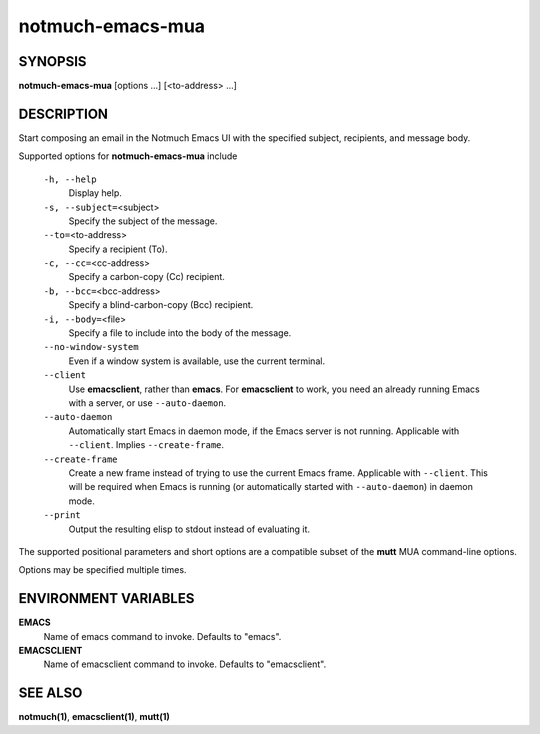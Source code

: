 =================
notmuch-emacs-mua
=================

SYNOPSIS
========

**notmuch-emacs-mua** [options ...] [<to-address> ...]

DESCRIPTION
===========

Start composing an email in the Notmuch Emacs UI with the specified
subject, recipients, and message body.

Supported options for **notmuch-emacs-mua** include

    ``-h, --help``
        Display help.

    ``-s, --subject=``\ <subject>
        Specify the subject of the message.

    ``--to=``\ <to-address>
        Specify a recipient (To).

    ``-c, --cc=``\ <cc-address>
        Specify a carbon-copy (Cc) recipient.

    ``-b, --bcc=``\ <bcc-address>
        Specify a blind-carbon-copy (Bcc) recipient.

    ``-i, --body=``\ <file>
        Specify a file to include into the body of the message.

    ``--no-window-system``
        Even if a window system is available, use the current terminal.

    ``--client``
        Use **emacsclient**, rather than **emacs**. For
        **emacsclient** to work, you need an already running Emacs
        with a server, or use ``--auto-daemon``.

    ``--auto-daemon``
        Automatically start Emacs in daemon mode, if the Emacs server
        is not running. Applicable with ``--client``. Implies
        ``--create-frame``.

    ``--create-frame``
        Create a new frame instead of trying to use the current Emacs
        frame. Applicable with ``--client``. This will be required
        when Emacs is running (or automatically started with
        ``--auto-daemon``) in daemon mode.

    ``--print``
        Output the resulting elisp to stdout instead of evaluating it.

The supported positional parameters and short options are a compatible
subset of the **mutt** MUA command-line options.

Options may be specified multiple times.

ENVIRONMENT VARIABLES
=====================

**EMACS**
    Name of emacs command to invoke. Defaults to "emacs".

**EMACSCLIENT**
    Name of emacsclient command to invoke. Defaults to "emacsclient".

SEE ALSO
========

**notmuch(1)**, **emacsclient(1)**, **mutt(1)**
